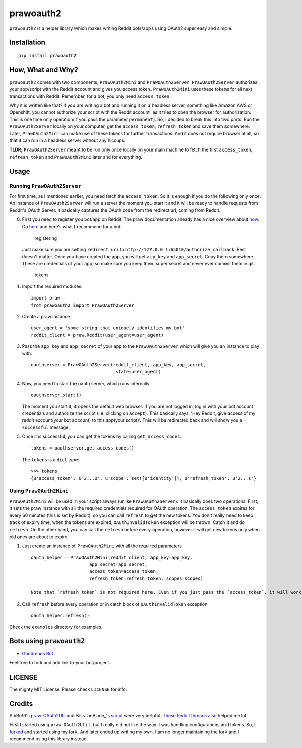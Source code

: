 prawoauth2
==========

|version| |supported| |license|

``prawoauth2`` is a helper library which makes writing Reddit bots/apps
using OAuth2 super easy and simple.

Installation
------------

::

    pip install prawoauth2

How, What and Why?
------------------

``prawoauth2`` comes with two components, ``PrawOAuth2Mini`` and
``PrawOAuth2Server``. ``PrawOAuth2Server`` authorizes your app/script
with the Reddit account and gives you access token. ``PrawOAuth2Mini``
uses these tokens for all next transactions with Reddit. Remember, for a
bot, you only need ``access_token``.

Why it is written like that? If you are writing a bot and running it on
a headless server, something like Amazon AWS or Openshift, you cannot
authorize your script with the Reddit account, as it tries to open the
browser for authorization. This is one time only operation(if you pass
the parameter ``permanent``). So, I decided to break this into two
parts. Run the ``PrawOAuth2Server`` locally on your computer, get the
``access_token``, ``refresh_token`` and save them somewhere. Later,
``PrawOAuth2Mini`` can make use of these tokens for further
transactions. And it does not require browser at all, so that it can run
in a headless server without any hiccups.

**TLDR;** ``PrawOAuth2Server`` meant to be run only once locally on your
main machine to fetch the first ``access_token``, ``refresh_token`` and
``PrawOAuth2Mini`` later and for everything.

Usage
-----

Running ``PrawOAuth2Server``
~~~~~~~~~~~~~~~~~~~~~~~~~~~~

For first time, as I mentioned earlier, you need fetch the
``access_token``. So it is enough if you do the following only once. An
instance of ``PrawOAuth2Server`` will run a server the moment you start
it and it will be ready to handle requests from Reddit's OAuth Server.
It basically captures the OAuth ``code`` from the redirect url, coming
from Reddit.

0. First you need to register you bot/app on Reddit. The praw
   documentation already has a nice overview about
   `how <https://praw.readthedocs.org/en/v3.0.0/pages/oauth.html#step-1-create-an-application>`__.
   Go `here <https://www.reddit.com/prefs/apps/>`__ and here's what I
   recommend for a bot:

   .. figure:: images/registering.png
      :alt: registering

      registering

   Just make sure you are setting ``redirect uri`` to
   ``http://127.0.0.1:65010/authorize_callback``. Rest doesn't matter.
   Once you have created the app, you will get ``app_key`` and
   ``app_secret``. Copy them somewhere. These are credentials of your
   app, so make sure you keep them super secret and never ever commit
   them in git.

   .. figure:: images/tokens.png
      :alt: tokens

      tokens

1. Import the required modules:

   ::

       import praw
       from prawoauth2 import PrawOAuth2Server

2. Create a praw instance

   ::

       user_agent = 'some string that uniquely identifies my bot'
       reddit_client = praw.Reddit(user_agent=user_agent)

3. Pass the ``app_key`` and ``app_secret`` of your app to the
   ``PrawOAuth2Server`` which will give you an instance to play with.

   ::

       oauthserver = PrawOAuth2Server(reddit_client, app_key, app_secret,
                                       state=user_agent)

4. Now, you need to start the oauth server, which runs internally.

   ::

       oauthserver.start()

   The moment you start it, it opens the default web browser. If you are
   not logged in, log in with your bot account credentials and authorize
   the script (i.e. clicking on ``accept``). This basically says, 'Hey
   Reddit, give access of my reddit account(your bot account) to this
   app(your script)'. This will be redirected back and will show you a
   ``successful`` message.

5. Once it is successful, you can get the tokens by calling
   ``get_access_codes``.

   ::

       tokens = oauthserver.get_access_codes()

   The ``tokens`` is a ``dict`` type:

   ::

       >>> tokens
       {u'access_token': u'2...U', u'scope': set([u'identity']), u'refresh_token': u'2...s'}

Using ``PrawOAuth2Mini``
~~~~~~~~~~~~~~~~~~~~~~~~

``PrawOAuth2Mini`` will be used in your script always (unlike
``PrawOAuth2Server``). It basically does two operations. First, it sets
the praw instance with all the required credentials required for OAuth
operation. The ``access_token`` expires for every 60 minutes (this is
set by Reddit), so you can call ``refresh`` to get the new tokens. You
don't really need to keep track of expiry time, when the tokens are
expired, ``OAuthInvalidToken`` exception will be thrown. Catch it and do
``refresh``. On the other hand, you can call the ``refresh`` before
every operation, however it will get new tokens only when old ones are
about to expire.

1. Just create an instance of ``PrawOAuth2Mini`` with all the required
   parameters.

   ::

       oauth_helper = PrawOAuth2Mini(reddit_client, app_key=app_key,
                             app_secret=app_secret,
                             access_token=access_token,
                             refresh_token=refresh_token, scopes=scopes)

       Note that `refresh_token` is not required here. Even if you just pass the `access_token`, it will work.

2. Call ``refresh`` before every operation or in catch block of
   ``OAuthInvalidToken`` exception

   ::

       oauth_helper.refresh()

Check the ``examples`` directory for examples.

Bots using ``prawoauth2``
-------------------------

-  `Goodreads Bot <https://github.com/avinassh/Reddit-GoodReads-Bot>`__

Feel free to fork and add link to your bot/project.

LICENSE
-------

The mighty MIT License. Please check ``LICENSE`` for info.

Credits
-------

SmBe19's `praw-OAuth2Util <https://github.com/SmBe19/praw-OAuth2Util>`__
and KissTheBlade\_'s
`script <https://github.com/x89/Shreddit/blob/master/get_secret.py>`__
were very helpful.
`These <https://www.reddit.com/r/redditdev/comments/3bit3y/prawoauth_how_do_i_make_an_automated_bot/>`__
`Reddit <https://www.reddit.com/r/redditdev/comments/3bipzt/help_with_oauth/>`__
`threads <https://www.reddit.com/r/redditdev/comments/197x36/using_oauth_to_send_valid_requests/>`__
`also <https://www.reddit.com/r/redditdev/comments/2ujhkr/important_api_licensing_terms_clarified/>`__
helped me lot.

First I started using ``praw-OAuth2Util``, but I really did not like the
way it was handling configurations and tokens. So, I
`forked <https://github.com/avinassh/praw-OAuth2Util>`__ and started
using my fork. And later ended up writing my own. I am no longer
maintaining the fork and I recommend using this library instead.

.. |version| image:: https://img.shields.io/pypi/v/prawoauth2.svg
   :target: https://pypi.python.org/pypi/prawoauth2/
.. |supported| image:: https://img.shields.io/pypi/pyversions/prawoauth2.svg
   :target: https://pypi.python.org/pypi/prawoauth2/
.. |license| image:: https://img.shields.io/pypi/l/prawoauth2.svg


